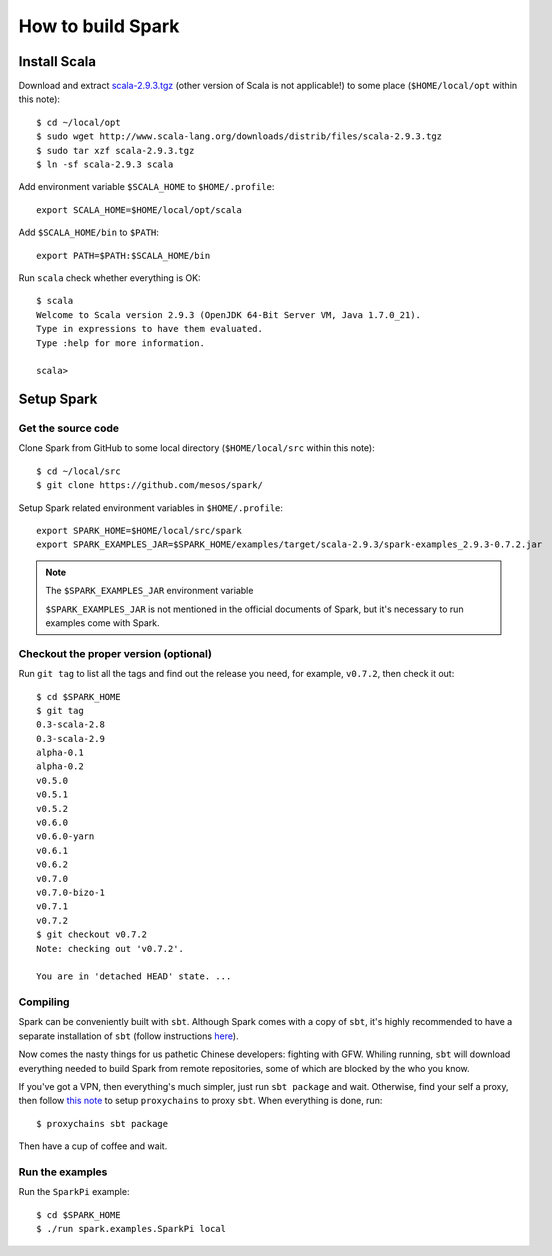 .. meta::
    :tags: spark, scala, sbt

##################
How to build Spark
##################

Install Scala
=============

Download and extract `scala-2.9.3.tgz`__ (other version of Scala is not applicable!) to some place (``$HOME/local/opt`` within this note)::

    $ cd ~/local/opt
    $ sudo wget http://www.scala-lang.org/downloads/distrib/files/scala-2.9.3.tgz
    $ sudo tar xzf scala-2.9.3.tgz
    $ ln -sf scala-2.9.3 scala

__ http://www.scala-lang.org/downloads/distrib/files/scala-2.9.3.tgz

Add environment variable ``$SCALA_HOME`` to ``$HOME/.profile``::

    export SCALA_HOME=$HOME/local/opt/scala

Add ``$SCALA_HOME/bin`` to ``$PATH``::

    export PATH=$PATH:$SCALA_HOME/bin

Run ``scala`` check whether everything is OK::

    $ scala
    Welcome to Scala version 2.9.3 (OpenJDK 64-Bit Server VM, Java 1.7.0_21).
    Type in expressions to have them evaluated.
    Type :help for more information.

    scala>

Setup Spark
===========

Get the source code
-------------------

Clone Spark from GitHub to some local directory (``$HOME/local/src`` within this note)::

    $ cd ~/local/src
    $ git clone https://github.com/mesos/spark/

Setup Spark related environment variables in ``$HOME/.profile``::

    export SPARK_HOME=$HOME/local/src/spark
    export SPARK_EXAMPLES_JAR=$SPARK_HOME/examples/target/scala-2.9.3/spark-examples_2.9.3-0.7.2.jar

.. note:: The ``$SPARK_EXAMPLES_JAR`` environment variable

    ``$SPARK_EXAMPLES_JAR`` is not mentioned in the official documents of Spark, but it's necessary to run examples come with Spark.

Checkout the proper version (optional)
--------------------------------------

Run ``git tag`` to list all the tags and find out the release you need, for example, ``v0.7.2``, then check it out::

    $ cd $SPARK_HOME
    $ git tag
    0.3-scala-2.8
    0.3-scala-2.9
    alpha-0.1
    alpha-0.2
    v0.5.0
    v0.5.1
    v0.5.2
    v0.6.0
    v0.6.0-yarn
    v0.6.1
    v0.6.2
    v0.7.0
    v0.7.0-bizo-1
    v0.7.1
    v0.7.2
    $ git checkout v0.7.2
    Note: checking out 'v0.7.2'.

    You are in 'detached HEAD' state. ...

Compiling
---------

Spark can be conveniently built with ``sbt``.  Although Spark comes with a copy of ``sbt``, it's highly recommended to have a separate installation of ``sbt`` (follow instructions here__).

__ http://www.scala-sbt.org/release/docs/Getting-Started/Setup.html

Now comes the nasty things for us pathetic Chinese developers: fighting with GFW.  Whiling running, ``sbt`` will download everything needed to build Spark from remote repositories, some of which are blocked by the who you know.

If you've got a VPN, then everything's much simpler, just run ``sbt package`` and wait.  Otherwise, find your self a proxy, then follow `this note`__ to setup ``proxychains`` to proxy ``sbt``.  When everything is done, run::

    $ proxychains sbt package

__ proxychains.html

Then have a cup of coffee and wait.

Run the examples
----------------

Run the ``SparkPi`` example::

    $ cd $SPARK_HOME
    $ ./run spark.examples.SparkPi local
